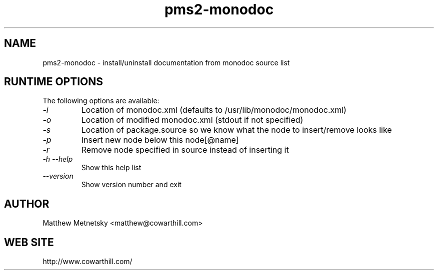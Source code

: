 .\" 
.\" pms2-monodoc manual page.
.\" (C) 2004 - 2010 Matthew Metnetsky <matthew@cowarthill.com
.\"
.de Sp \" Vertical space (when we can't use .PP)
.if t .sp .5v
.if n .sp
..
.TH pms2-monodoc 1

.SH NAME
pms2-monodoc \- install/uninstall documentation from monodoc source list

.SH RUNTIME OPTIONS
The following options are available:
.TP
.I "-i"
Location of monodoc.xml (defaults to /usr/lib/monodoc/monodoc.xml)
.TP
.I "-o"
Location of modified monodoc.xml (stdout if not specified)
.TP
.I "-s"
Location of package.source so we know what the node to insert/remove looks like
.TP
.I "-p"
Insert new node below this node[@name]
.TP
.I "-r"
Remove node specified in source instead of inserting it
.TP
.I "-h --help"
Show this help list
.TP
.I "--version"
Show version number and exit

.SH AUTHOR
Matthew Metnetsky <matthew@cowarthill.com>

.SH WEB SITE
http://www.cowarthill.com/
